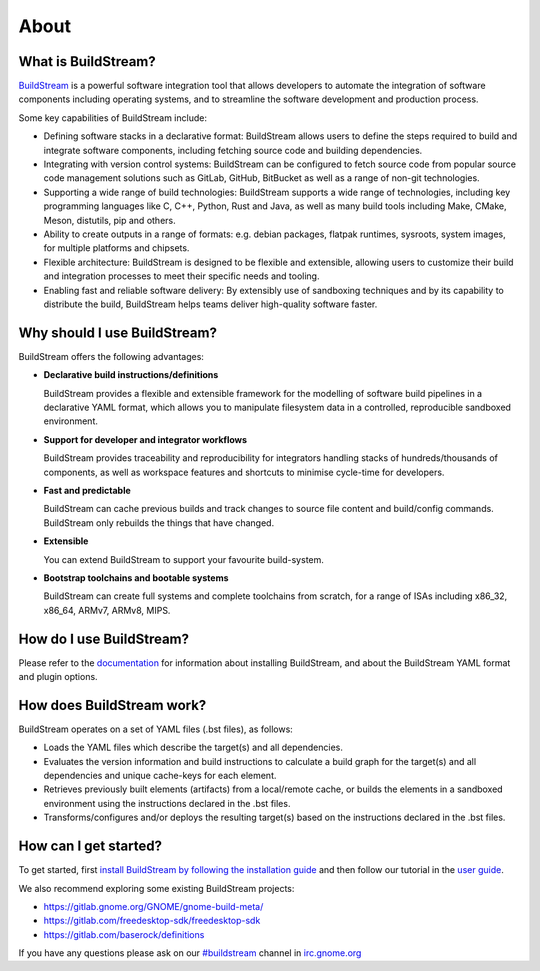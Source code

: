 ..
   Licensed under the Apache License, Version 2.0 (the "License");
   you may not use this file except in compliance with the License.
   You may obtain a copy of the License at

       http://www.apache.org/licenses/LICENSE-2.0

   Unless required by applicable law or agreed to in writing, software
   distributed under the License is distributed on an "AS IS" BASIS,
   WITHOUT WARRANTIES OR CONDITIONS OF ANY KIND, either express or implied.
   See the License for the specific language governing permissions and
   limitations under the License.

About
-----

.. image:: https://docs.buildstream.build/master/_static/release.svg
   :target: https://docs.buildstream.build/master/_static/release.html

.. image:: https://docs.buildstream.build/master/_static/snapshot.svg
   :target: https://docs.buildstream.build/master/_static/snapshot.html

.. image:: https://img.shields.io/github/workflow/status/apache/buildstream/Merge%20actions
   :alt: GitHub Workflow Status
   :target: https://github.com/apache/buildstream/actions/workflows/merge.yml

.. image:: https://img.shields.io/pypi/v/BuildStream.svg
   :target: https://pypi.org/project/BuildStream


What is BuildStream?
====================
`BuildStream <https://buildstream.build>`_ is a powerful software integration tool that allows
developers to automate the integration of software components including operating systems, and to
streamline the software development and production process.

Some key capabilities of BuildStream include:

* Defining software stacks in a declarative format: BuildStream allows users to define the steps
  required to build and integrate software components, including fetching source code and building
  dependencies.
* Integrating with version control systems: BuildStream can be configured to fetch source code from
  popular source code management solutions such as GitLab, GitHub, BitBucket as well as a range of
  non-git technologies.
* Supporting a wide range of build technologies: BuildStream supports a wide range of technologies,
  including key programming languages like C, C++, Python, Rust and Java, as well as many build tools
  including Make, CMake, Meson, distutils, pip and others.
* Ability to create outputs in a range of formats: e.g. debian packages, flatpak runtimes, sysroots,
  system images, for multiple platforms and chipsets.
* Flexible architecture: BuildStream is designed to be flexible and extensible, allowing users to
  customize their build and integration processes to meet their specific needs and tooling.
* Enabling fast and reliable software delivery: By extensibly use of sandboxing techniques and by
  its capability to distribute the build, BuildStream helps teams deliver high-quality software faster.


Why should I use BuildStream?
=============================
BuildStream offers the following advantages:

* **Declarative build instructions/definitions**

  BuildStream provides a flexible and extensible framework for the modelling
  of software build pipelines in a declarative YAML format, which allows you to
  manipulate filesystem data in a controlled, reproducible sandboxed environment.

* **Support for developer and integrator workflows**

  BuildStream provides traceability and reproducibility for integrators handling
  stacks of hundreds/thousands of components, as well as workspace features and
  shortcuts to minimise cycle-time for developers.

* **Fast and predictable**

  BuildStream can cache previous builds and track changes to source file content
  and build/config commands. BuildStream only rebuilds the things that have changed.

* **Extensible**

  You can extend BuildStream to support your favourite build-system.

* **Bootstrap toolchains and bootable systems**

  BuildStream can create full systems and complete toolchains from scratch, for
  a range of ISAs including x86_32, x86_64, ARMv7, ARMv8, MIPS.


How do I use BuildStream?
=========================
Please refer to the `documentation <https://docs.buildstream.build>`_
for  information about installing BuildStream, and about the BuildStream YAML format
and plugin options.


How does BuildStream work?
==========================
BuildStream operates on a set of YAML files (.bst files), as follows:

* Loads the YAML files which describe the target(s) and all dependencies.
* Evaluates the version information and build instructions to calculate a build
  graph for the target(s) and all dependencies and unique cache-keys for each
  element.
* Retrieves previously built elements (artifacts) from a local/remote cache, or
  builds the elements in a sandboxed environment using the instructions declared
  in the .bst files.
* Transforms/configures and/or deploys the resulting target(s) based on the
  instructions declared in the .bst files.


How can I get started?
======================
To get started, first `install BuildStream by following the installation guide
<https://buildstream.build/install.html>`_
and then follow our tutorial in the
`user guide <https://docs.buildstream.build/master/main_using.html>`_.

We also recommend exploring some existing BuildStream projects:

* https://gitlab.gnome.org/GNOME/gnome-build-meta/
* https://gitlab.com/freedesktop-sdk/freedesktop-sdk
* https://gitlab.com/baserock/definitions

If you have any questions please ask on our `#buildstream <irc://irc.gnome.org/buildstream>`_ channel in `irc.gnome.org <irc://irc.gnome.org>`_
